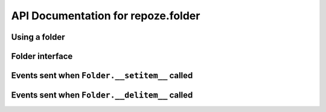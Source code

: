 API Documentation for repoze.folder
======================================

Using a folder
--------------

.. code-block:: python
   :linenos:

   from repoze.folder import Folder
   f = Folder()

Folder interface
----------------

.. autointerface:: repoze.folder.interfaces.IFolder

Events sent when ``Folder.__setitem__`` called
----------------------------------------------

.. autointerface:: repoze.folder.interfaces.IObjectWillBeAddedEvent

.. autointerface:: repoze.folder.interfaces.IObjectAddedEvent

Events sent when ``Folder.__delitem__`` called
----------------------------------------------

.. autointerface:: repoze.folder.interfaces.IObjectWillBeRemovedEvent

.. autointerface:: repoze.folder.interfaces.IObjectRemovedEvent

